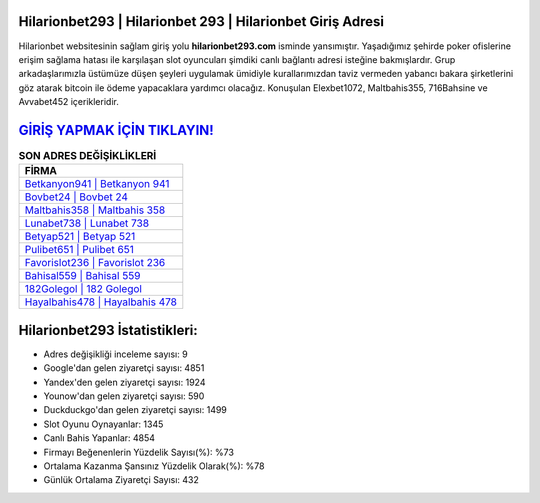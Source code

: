 ﻿Hilarionbet293 | Hilarionbet 293 | Hilarionbet Giriş Adresi
===================================

.. image:: images/hilarionbet-giris.jpg
   :width: 600
   
Hilarionbet websitesinin sağlam giriş yolu **hilarionbet293.com** isminde yansımıştır. Yaşadığımız şehirde poker ofislerine erişim sağlama hatası ile karşılaşan slot oyuncuları şimdiki canlı bağlantı adresi isteğine bakmışlardır. Grup arkadaşlarımızla üstümüze düşen şeyleri uygulamak ümidiyle kurallarımızdan taviz vermeden yabancı bakara şirketlerini göz atarak bitcoin ile ödeme yapacaklara yardımcı olacağız. Konuşulan Elexbet1072, Maltbahis355, 716Bahsine ve Avvabet452 içerikleridir.

`GİRİŞ YAPMAK İÇİN TIKLAYIN! <https://uclck.me/gonow>`_
==============

.. list-table:: **SON ADRES DEĞİŞİKLİKLERİ**
   :widths: 100
   :header-rows: 1

   * - FİRMA
   * - `Betkanyon941 | Betkanyon 941 <betkanyon941-betkanyon-941-betkanyon-giris-adresi.html>`_
   * - `Bovbet24 | Bovbet 24 <bovbet24-bovbet-24-bovbet-giris-adresi.html>`_
   * - `Maltbahis358 | Maltbahis 358 <maltbahis358-maltbahis-358-maltbahis-giris-adresi.html>`_	 
   * - `Lunabet738 | Lunabet 738 <lunabet738-lunabet-738-lunabet-giris-adresi.html>`_	 
   * - `Betyap521 | Betyap 521 <betyap521-betyap-521-betyap-giris-adresi.html>`_ 
   * - `Pulibet651 | Pulibet 651 <pulibet651-pulibet-651-pulibet-giris-adresi.html>`_
   * - `Favorislot236 | Favorislot 236 <favorislot236-favorislot-236-favorislot-giris-adresi.html>`_	 
   * - `Bahisal559 | Bahisal 559 <bahisal559-bahisal-559-bahisal-giris-adresi.html>`_
   * - `182Golegol | 182 Golegol <182golegol-182-golegol-golegol-giris-adresi.html>`_
   * - `Hayalbahis478 | Hayalbahis 478 <hayalbahis478-hayalbahis-478-hayalbahis-giris-adresi.html>`_
	 
Hilarionbet293 İstatistikleri:
===================================	 
* Adres değişikliği inceleme sayısı: 9
* Google'dan gelen ziyaretçi sayısı: 4851
* Yandex'den gelen ziyaretçi sayısı: 1924
* Younow'dan gelen ziyaretçi sayısı: 590
* Duckduckgo'dan gelen ziyaretçi sayısı: 1499
* Slot Oyunu Oynayanlar: 1345
* Canlı Bahis Yapanlar: 4854
* Firmayı Beğenenlerin Yüzdelik Sayısı(%): %73
* Ortalama Kazanma Şansınız Yüzdelik Olarak(%): %78
* Günlük Ortalama Ziyaretçi Sayısı: 432
